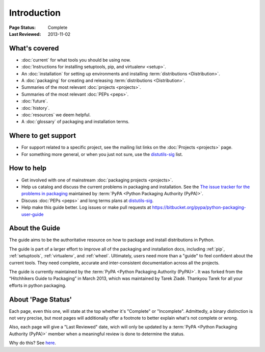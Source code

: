 ============
Introduction
============

:Page Status: Complete
:Last Reviewed: 2013-11-02

What's covered
==============

* :doc:`current` for what tools you should be using now.
* :doc:`Instructions for installing setuptools, pip, and virtualenv <setup>`.
* An :doc:`installation` for setting up environments and installing :term:`distributions <Distribution>`.
* A :doc:`packaging` for creating and releasing :term:`distributions <Distribution>`.
* Summaries of the most relevant :doc:`projects <projects>`.
* Summaries of the most relevant :doc:`PEPs <peps>`.
* :doc:`future`.
* :doc:`history`.
* :doc:`resources` we deem helpful.
* A :doc:`glossary` of packaging and installation terms.


Where to get support
====================

* For support related to a specific project, see the mailing list links on the
  :doc:`Projects <projects>` page.
* For something more general, or when you just not sure, use the `distutils-sig
  <http://mail.python.org/mailman/listinfo/distutils-sig>`_ list.

How to help
===========

* Get involved with one of mainstream :doc:`packaging projects <projects>`.
* Help us catalog and discuss the current problems in packaging and
  installation.  See the `The issue tracker for the problems in packaging
  <https://github.com/pypa/packaging-problems/issues>`_ maintained by
  :term:`PyPA <Python Packaging Authority (PyPA)>`.
* Discuss :doc:`PEPs <peps>` and long terms plans at `distutils-sig
  <http://mail.python.org/mailman/listinfo/distutils-sig>`_.
* Help make this guide better.  Log issues or make pull requests at
  https://bitbucket.org/pypa/python-packaging-user-guide


About the Guide
===============

The guide aims to be the authoritative resource on how to package and install
distributions in Python.

The guide is part of a larger effort to improve all of the packaging and
installation docs, including :ref:`pip`, :ref:`setuptools`, :ref:`virtualenv`,
and :ref:`wheel`. Ultimately, users need more than a "guide" to feel confident
about the current tools. They need complete, accurate and inter-consistent
documentation across all the projects.

The guide is currently maintained by the :term:`PyPA <Python Packaging Authority
(PyPA)>`.  It was forked from the “Hitchhikers Guide to Packaging” in March
2013, which was maintained by Tarek Ziadé.  Thankyou Tarek for all your efforts
in python packaging.


About 'Page Status'
===================

Each page, even this one, will state at the top whether it's "Complete" or
"Incomplete".  Admittedly, a binary distinction is not very precise, but most
pages will additionally offer a footnote to better explain what's not complete or wrong.

Also, each page will give a "Last Reviewed" date, wich will only be updated by a
:term:`PyPA <Python Packaging Authority (PyPA)>` member when a meaningful review
is done to determine the status.

Why do this? See `here
<https://bitbucket.org/pypa/python-packaging-user-guide/issue/8/please-make-the-last-edited-date-very#comment-6545169>`_.
